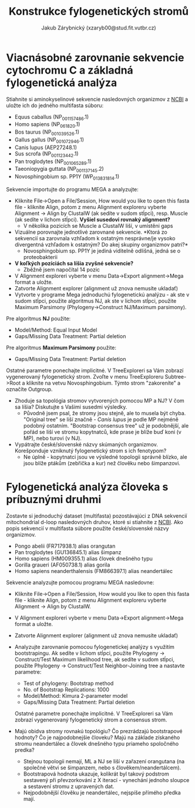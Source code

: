 #+TITLE: Konstrukce fylogenetických stromů
#+AUTHOR: Jakub Zárybnický (xzaryb00@stud.fit.vutbr.cz)
#+LANGUAGE: czech
#+LATEX_HEADER: \usepackage{minted}
#+OPTIONS: toc:nil

* Viacnásobné zarovnanie sekvencie cytochromu C a základná fylogenetická analýza
Stiahnite si aminokyselinové sekvencie nasledovných organizmov z [[http://www.ncbi.nlm.nih.gov/protein/][NCBI]] a
uložte ich do jedného multifasta súboru:

   - Equus caballus (NP_001157486.1)
   - Homo sapiens (NP_061820.1)
   - Bos taurus (NP_001039526.1)
   - Gallus gallus (NP_001072946.1)
   - Canis lupus (AEP27248.1)
   - Sus scrofa (NP_001123442.1)
   - Pan troglodytes (NP_001065289.1)
   - Taeoniopygia guttata (NP_001137145.2)
   - Novosphingobium sp. PP1Y (WP_013831814.1)

Sekvencie importujte do programu MEGA a analyzujte:
- Kliknite File->Open a File/Session, How would you like to open this fasta
  file - kliknite Align, potom z menu Alignment exploreru vyberte Alignment ->
  Align by ClustalW (ak sedíte v sudom stĺpci), resp. Muscle (ak sedíte v lichom
  stĺpci). *Vyšiel susedovi rovnaký alignment?*
  - V několika pozicích se Muscle a ClustalW liší, v umístěni gaps
- Vizuálne porovnajte jednotlivé zarovnané sekvencie. *Ktorá zo
  sekvencií sa zarovnala vzhľadom k ostatným nesprávne/je vysoko
  divergentná vzhľadom k ostatným? Do akej skupiny organizmov patrí?*
  - Novosphingobium sp. PP1Y je jediná viditelně odlišná, jedná se o proteobakterii
- *V koľkých pozíciách sa líšia zvyšné sekvencie?*
  - Zběžně jsem napočítal 14 pozic
- V Alignment exploreri vyberte v menu Data->Export alignment->Mega
  format a uložte.
- Zatvorte Alignment explorer (alignment už znova nemusíte ukladať)
- Vytvorte v programe Mega jednoduchú fylogenetickú analýzu - ak ste
  v sudom stĺpci, použite algoritmus NJ, ak ste v lichom stĺpci,
  použite Maximum Parsimony (Phylogeny->Construct NJ/Maximum
  parsimony).

Pre algoritmus *NJ* použite:
- Model/Method: Equal Input Model
- Gaps/Missing Data Treatment: Partial deletion

Pre algoritmus *Maximum Parsimony* použite:
- Gaps/Missing Data Treatment: Partial deletion

Ostatné parametre ponechajte implicitné. V TreeExploreri sa Vám zobrazí
vygenerovaný fylogenetický strom. Zvoľte v menu TreeExploreru Subtree->Root a
kliknite na vetvu Novosphingobium.  Týmto strom "zakoreníte" a označíte
Outgroup.

- Zhoduje sa topológia stromov vytvorených pomocou MP a NJ? V čom sa líšia?
  Diskutujte s Vašimi susedmi výsledky.
  - Původně jsem psal, že stromy jsou stejně, ale to musela být chyba. "Original
    tree" se liší značně - /Canis lupus/ je podle MP nejméně podobný
    ostatním. "Bootstrap consensus tree" už je podobnější, ale pořád se liší ve
    stromu kopytnatců, kde prase je blíže buď koni (v MP), nebo turovi (v NJ).
- Vypátrajte české/slovenské názvy skúmaných organizmov. Korešponduje vzniknutý
  fylogenetický strom s ich fenotypom?
  - Ne úplně - kopytnatci jsou ve výsledné topologii správně blízko, ale jsou blíže
    ptákům (zebřička a kur) než člověku nebo šimpanzovi.

#+attr_latex: :width 1.2\linewidth
[[./bif-4-cytotree.png]]

* Fylogenetická analýza človeka s príbuznými druhmi
Zostavte si jednoduchý dataset (multifasta) pozostávajúci z DNA sekvencií
mitochondrial d-loop nasledovných druhov, ktoré si stiahnite z [[http://www.ncbi.nlm.nih.gov/nuccore/][NCBI]]. Ako popis
sekvencií v multifasta súbore použite české/slovenské názvy organizmov.
- Pongo abelii (FR717938.1) alias orangutan
- Pan troglodytes (GU136845.1) alias šimpanz
- Homo sapiens (HM009355.1) alias človek dnešného typu
- Gorilla graueri (AF050738.1) alias gorila
- Homo sapiens neanderthalensis (FM866397.1) alias neandertálec

Sekvencie analyzujte pomocou programu MEGA nasledovne:
- Kliknite File->Open a File/Session, How would you like to open this
  fasta file - kliknite Align, potom z menu Alignment exploreru
  vyberte Alignment -> Align by ClustalW.
- V Alignment exploreri vyberte v menu Data->Export alignment->Mega
  format a uložte.
- Zatvorte Alignment explorer (alignment už znova nemusíte ukladať)
- Analyzujte zarovnanie pomocou fylogenetickej analýzy s využitím
  bootstrapingu. Ak sedíte v lichom stĺpci, použite Phylogeny ->
  Construct/Test Maximum likelihood tree, ak sedíte v sudom stĺpci,
  použite Phylogeny -> Construct/Test Neighbor-Joining tree a
  nastavte parametre:

  - Test of phylogeny: Bootstrap method
  - No. of Bootstrap Replications: 1000
  - Model/Method: Kimura 2-parameter model
  - Gaps/Missing Data Treatment: Partial deletion

  Ostatné parametre ponechajte implicitné. V TreeExploreri sa Vám
  zobrazí vygenerovaný fylogenetický strom a consensus strom.

- Majú obidva stromy rovnakú topológiu? Čo prezrádzajú bootstrapové hodnoty? Čo
  je najpodobnejšie človeku? Majú na základe získaného stromu neandertálec a
  človek dnešného typu priameho spoločného predka?
  - Stejnou topologii nemají, ML a NJ se liší v zařazení orangutana (na společné
    větvi se šimpanzem, nebo s člověkem/neandertálcem).
  - Bootstrapová hodnota ukazuje, kolikrát byl takový podstrom sestavený při
    převzorkování z X iterací - vynechání jednoho sloupce a sestavení stromu z
    upravených dat.
  - Nejpodobnější člověku je neandertálec, nejspíše přímého předka mají.
